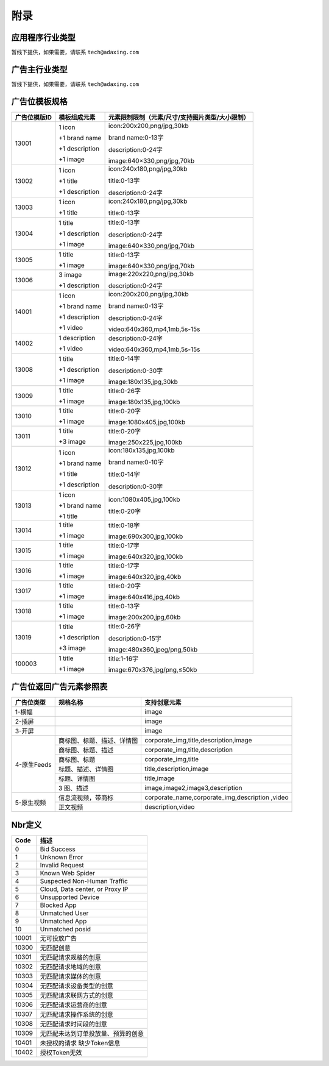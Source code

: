 附录
=========================
应用程序行业类型
-----------------------------------------
暂线下提供，如果需要，请联系 ``tech@adaxing.com``

广告主行业类型
-----------------------------------------
暂线下提供，如果需要，请联系 ``tech@adaxing.com``


广告位模板规格
-----------------------------------------

+----------------+------------------------+-------------------------------------------------------+
| 广告位模版ID   | 模板组成元素           | 元素限制限制（元素/尺寸/支持图片类型/大小限制）       |
+================+========================+=======================================================+
| 13001          | 1 icon                 | icon:200x200,png/jpg,30kb                             |
|                |                        |                                                       |
|                | +1 brand name          | brand name:0-13字                                     |
|                |                        |                                                       |
|                | +1 description         | description:0-24字                                    |
|                |                        |                                                       |
|                | +1 image               | image:640×330,png/jpg,70kb                            |
|                |                        |                                                       |
|                |                        |                                                       |
|                |                        |                                                       |
|                |                        |                                                       |
|                |                        |                                                       |
+----------------+------------------------+-------------------------------------------------------+
| 13002          | 1 icon                 | icon:240x180,png/jpg,30kb                             |
|                |                        |                                                       |
|                | +1 title               | title:0-13字                                          |
|                |                        |                                                       |
|                | +1 description         | description:0-24字                                    |
|                |                        |                                                       |
|                |                        |                                                       |
+----------------+------------------------+-------------------------------------------------------+
| 13003          | 1 icon                 | icon:240x180,png/jpg,30kb                             |
|                |                        |                                                       |
|                | +1 title               | title:0-13字                                          |
|                |                        |                                                       |
|                |                        |                                                       |
+----------------+------------------------+-------------------------------------------------------+
| 13004          | 1 title                | title:0-13字                                          |
|                |                        |                                                       |
|                | +1 description         | description:0-24字                                    |
|                |                        |                                                       |
|                | +1 image               | image:640×330,png/jpg,70kb                            |
|                |                        |                                                       |
|                |                        |                                                       |
+----------------+------------------------+-------------------------------------------------------+
| 13005          | 1 title                | title:0-13字                                          |
|                |                        |                                                       |
|                | +1 image               | image:640×330,png/jpg,70kb                            |
|                |                        |                                                       |
|                |                        |                                                       |
|                |                        |                                                       |
+----------------+------------------------+-------------------------------------------------------+
| 13006          | 3 image                | image:220x220,png/jpg,30kb                            |
|                |                        |                                                       |
|                | +1 description         | description:0-24字                                    |
|                |                        |                                                       |
|                |                        |                                                       |
|                |                        |                                                       |
+----------------+------------------------+-------------------------------------------------------+
| 14001          | 1 icon                 | icon:200x200,png/jpg,30kb                             |
|                |                        |                                                       |
|                | +1 brand name          | brand name:0-13字                                     |
|                |                        |                                                       |
|                | +1 description         | description:0-24字                                    |
|                |                        |                                                       |
|                | +1 video               | video:640x360,mp4,1mb,5s-15s                          |
|                |                        |                                                       |
+----------------+------------------------+-------------------------------------------------------+
| 14002          | 1 description          | description:0-24字                                    |
|                |                        |                                                       |
|                | +1 video               | video:640x360,mp4,1mb,5s-15s                          |
+----------------+------------------------+-------------------------------------------------------+
| 13008          | 1 title                | title:0-14字                                          |
|                |                        |                                                       |
|                | +1 description         | description:0-30字                                    |
|                |                        |                                                       |
|                | +1 image               | image:180x135,jpg,30kb                                |
|                |                        |                                                       |
+----------------+------------------------+-------------------------------------------------------+
| 13009          | 1 title                | title:0-26字                                          |
|                |                        |                                                       |
|                | +1 image               | image:180x135,jpg,100kb                               |
|                |                        |                                                       |
|                |                        |                                                       |
|                |                        |                                                       |
+----------------+------------------------+-------------------------------------------------------+
| 13010          | 1 title                | title:0-20字                                          |
|                |                        |                                                       |
|                | +1 image               | image:1080x405,jpg,100kb                              |
|                |                        |                                                       |
|                |                        |                                                       |
|                |                        |                                                       |
+----------------+------------------------+-------------------------------------------------------+
| 13011          | 1 title                | title:0-20字                                          |
|                |                        |                                                       |
|                | +3 image               | image:250x225,jpg,100kb                               |
|                |                        |                                                       |
|                |                        |                                                       |
|                |                        |                                                       |
+----------------+------------------------+-------------------------------------------------------+
| 13012          | 1 icon                 | icon:180x135,jpg,100kb                                |
|                |                        |                                                       |
|                | +1 brand name          | brand name:0-10字                                     |
|                |                        |                                                       |
|                | +1 title               | title:0-14字                                          |
|                |                        |                                                       |
|                | +1 description         | description:0-30字                                    |
|                |                        |                                                       |
+----------------+------------------------+-------------------------------------------------------+
| 13013          | 1 icon                 | icon:1080x405,jpg,100kb                               |
|                |                        |                                                       |
|                | +1 brand name          | title:0-20字                                          |
|                |                        |                                                       |
|                | +1 title               |                                                       |
|                |                        |                                                       |
|                |                        |                                                       |
+----------------+------------------------+-------------------------------------------------------+
| 13014          | 1 title                | title:0-18字                                          |
|                |                        |                                                       |
|                | +1 image               | image:690x300,jpg,100kb                               |
|                |                        |                                                       |
|                |                        |                                                       |
+----------------+------------------------+-------------------------------------------------------+
| 13015          | 1 title                | title:0-17字                                          |
|                |                        |                                                       |
|                | +1 image               | image:640x320,jpg,100kb                               |
|                |                        |                                                       |
|                |                        |                                                       |
+----------------+------------------------+-------------------------------------------------------+
| 13016          | 1 title                | title:0-17字                                          |
|                |                        |                                                       |
|                | +1 image               | image:640x320,jpg,40kb                                |
|                |                        |                                                       |
|                |                        |                                                       |
+----------------+------------------------+-------------------------------------------------------+
| 13017          | 1 title                | title:0-20字                                          |
|                |                        |                                                       |
|                | +1 image               | image:640x416,jpg,40kb                                |
|                |                        |                                                       |
|                |                        |                                                       |
+----------------+------------------------+-------------------------------------------------------+
| 13018          | 1 title                | title:0-13字                                          |
|                |                        |                                                       |
|                | +1 image               | image:200x200,jpg,60kb                                |
|                |                        |                                                       |
|                |                        |                                                       |
+----------------+------------------------+-------------------------------------------------------+
| 13019          | 1 title                | title:0-26字                                          |
|                |                        |                                                       |
|                | +1 description         | description:0-15字                                    |
|                |                        |                                                       |
|                | +3 image               | image:480x360,jpeg/png,50kb                           |
|                |                        |                                                       |
|                |                        |                                                       |
+----------------+------------------------+-------------------------------------------------------+
| 100003         | 1 title                | title:1-16字                                          |
|                |                        |                                                       |
|                | +1 image               | image:670x376,jpg/png,≤50kb                           |
+----------------+------------------------+-------------------------------------------------------+


广告位返回广告元素参照表
-----------------------------------------

+---------------+-------------------------------------+-------------------------------------------+
| 广告位类型    | 规格名称                            | 支持创意元素                              |
+===============+=====================================+===========================================+
| 1-横幅        |                                     | image                                     |
+---------------+-------------------------------------+-------------------------------------------+
| 2-插屏        |                                     | image                                     |
+---------------+-------------------------------------+-------------------------------------------+
| 3-开屏        |                                     | image                                     |
+---------------+-------------------------------------+-------------------------------------------+
|               |商标图、标题、描述、详情图           | corporate_img,title,description,image     |
+               +-------------------------------------+-------------------------------------------+
|               |商标图、标题、描述                   | corporate_img,title,description           |
+               +-------------------------------------+-------------------------------------------+
| 4-原生Feeds   |商标图、标题                         | corporate_img,title                       |
+               +-------------------------------------+-------------------------------------------+
|               |标题、描述、详情图                   | title,description,image                   |
+               +-------------------------------------+-------------------------------------------+
|               |标题、详情图                         | title,image                               |
+               +-------------------------------------+-------------------------------------------+
|               | 3 图、描述                          | image,image2,image3,description           |
+---------------+-------------------------------------+-------------------------------------------+
| 5-原生视频    | 信息流视频，带商标                  | corporate_name,corporate_img,description  |
|               |                                     | ,video                                    |
+               +-------------------------------------+-------------------------------------------+
|               | 正文视频                            | description,video                         |
+---------------+-------------------------------------+-------------------------------------------+


Nbr定义
-----------------------------------------

+-----------------------+-----------------------------------------------------------------------+
| Code                  | 描述                                                                  |
+=======================+=======================================================================+
| 0                     | Bid Success                                                           |
+-----------------------+-----------------------------------------------------------------------+
| 1                     | Unknown Error                                                         |
+-----------------------+-----------------------------------------------------------------------+
| 2                     | Invalid Request                                                       |
+-----------------------+-----------------------------------------------------------------------+
| 3                     | Known Web Spider                                                      |
+-----------------------+-----------------------------------------------------------------------+
| 4                     | Suspected Non-Human Traffic                                           |
+-----------------------+-----------------------------------------------------------------------+
| 5                     | Cloud, Data center, or Proxy IP                                       |
+-----------------------+-----------------------------------------------------------------------+
| 6                     | Unsupported Device                                                    |
+-----------------------+-----------------------------------------------------------------------+
| 7                     | Blocked App                                                           |
+-----------------------+-----------------------------------------------------------------------+
| 8                     | Unmatched User                                                        |
+-----------------------+-----------------------------------------------------------------------+
| 9                     | Unmatched App                                                         |
+-----------------------+-----------------------------------------------------------------------+
| 10                    | Unmatched posid                                                       |
+-----------------------+-----------------------------------------------------------------------+
| 10001                 | 无可投放广告                                                          |
+-----------------------+-----------------------------------------------------------------------+
| 10300                 | 无匹配创意                                                            |
+-----------------------+-----------------------------------------------------------------------+
| 10301                 | 无匹配请求规格的创意                                                  |
+-----------------------+-----------------------------------------------------------------------+
| 10302                 | 无匹配请求地域的创意                                                  |
+-----------------------+-----------------------------------------------------------------------+
| 10303                 | 无匹配请求媒体的创意                                                  |
+-----------------------+-----------------------------------------------------------------------+
| 10304                 | 无匹配请求设备类型的创意                                              |
+-----------------------+-----------------------------------------------------------------------+
| 10305                 | 无匹配请求联网方式的创意                                              |
+-----------------------+-----------------------------------------------------------------------+
| 10306                 | 无匹配请求运营商的创意                                                |
+-----------------------+-----------------------------------------------------------------------+
| 10307                 | 无匹配请求操作系统的创意                                              |
+-----------------------+-----------------------------------------------------------------------+
| 10308                 | 无匹配请求时间段的创意                                                |
+-----------------------+-----------------------------------------------------------------------+
| 10309                 | 无匹配未达到订单投放量、预算的创意                                    |
+-----------------------+-----------------------------------------------------------------------+
| 10401                 | 未授权的请求 缺少Token信息                                            |
+-----------------------+-----------------------------------------------------------------------+
| 10402                 | 授权Token无效                                                         |
+-----------------------+-----------------------------------------------------------------------+
